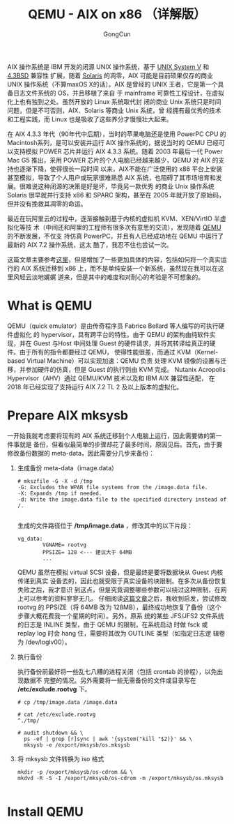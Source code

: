  #+TITLE: QEMU - AIX on x86 （详解版）
#+AUTHOR: GongCun

AIX 操作系统是 IBM 开发的闭源 UNIX 操作系统，基于 [[https://en.wikipedia.org/wiki/UNIX_System_V][UNIX System V]] 和 [[https://en.wikipedia.org/wiki/History_of_the_Berkeley_Software_Distribution#4.3BSD][4.3BSD]] 兼容性
扩展，随着 [[https://en.wikipedia.org/wiki/Solaris_(operating_system)][Solaris]] 的凋零，AIX 可能是目前硕果仅存的商业 UNIX 操作系统（不算maxOS
X的话）。AIX 是曾经的 UNIX 王者，它是第一个具备日志文件系统的 OS，并且移植了来自
于 mainframe 可靠性工程设计，在虚拟化上也有独到之处。虽然开放的 Linux 系统取代封
闭的商业 Unix 系统只是时间问题，但是不可否则，AIX、Solaris 等商业 Unix 系统，曾
经拥有最优秀的技术和工程实践，而 Linux 也是吸收了这些养分才慢慢壮大起来。

在 AIX 4.3.3 年代（90年代中后期），当时的苹果电脑还是使用 PowerPC CPU 的
Macintosh系列，是可以安装并运行 AIX 操作系统的，据说当时的 QEMU 已经可以支持模拟
POWER 芯片并运行 AIX 4.3.3 系统。随着 2003 年最后一代 Power Mac G5 推出，采用
POWER 芯片的个人电脑已经越来越少，QEMU 对 AIX 的支持也逐渐下降，使得很长一段时间
以来，AIX不能在广泛使用的 x86 平台上安装甚至模拟，导致了个人用户或玩家很难熟悉
AIX 系统，也阻碍了其市场培育和发展。很难说这种闭源的决策是好是坏，毕竟另一款优秀
的商业 Unix 操作系统 Solaris 很早就并行支持 x86 和 SPARC 架构，甚至在 2005
年就开放了原始码，但并没有挽救其凋零的命运。

最近在玩阿里云的过程中，逐渐接触到基于内核的虚拟机 KVM、XEN/VirtIO 半虚拟化等技
术（中间还和阿里的工程师有很多次有意思的交流），发现随着 [[https://zh.wikipedia.org/wiki/QEMU][QEMU]] 的不断发展，不仅支
持仿真 PowerPC，并且有人已经成功地在 QEMU 中运行了最新的 AIX 7.2 操作系统，这太
酷了，我忍不住也尝试一次。

这篇文章主要参考[[http://aix4admins.blogspot.com/2020/04/qemu-aix-on-x86-qemu-quick-emulator-is.html][这里]]，但是增加了一些更加具体的内容，包括如何将一个真实运行的 AIX
系统迁移到 x86 上，而不是单纯安装一个新系统，虽然现在我可以在这里风轻云淡地娓娓
道来，但是其中的难度和对耐心的考验是不可想象的。

* What is QEMU

QEMU（quick emulator）是由传奇程序员 Fabrice Bellard 等人编写的可执行硬件虚拟化
的 hypervisor，具有跨平台的特性。由于 QEMU 的架构由纯软件实现，并在 Guest 与Host
中间处理 Guest 的硬件请求，并将其转译给真正的硬件。由于所有的指令都要经过 QEMU，
使得性能很差，而通过 KVM（Kernel-based Virtual Machine）可以实现加速：QEMU 负责
处理 KVM 镜像的设置与迁移，并参加硬件的仿真，但是 Guest 的执行则由 KVM 完成。
Nutanix Acropolis Hypervisor（AHV）通过 QEMU/KVM 技术以及和 IBM AIX 兼容性适配，
在 2018 年已经实现了支持运行 AIX 7.2 TL 2 及以上版本的虚拟化。

* Prepare AIX mksysb
一开始我就考虑要将现有的 AIX 系统迁移到个人电脑上运行，因此需要做的第一件事就是
备份，但看似最简单的步骤却花了最多时间，原因见后。首先，由于要修改备份数据的
meta-data，因此需要分几步来备份：

1. 生成备份 meta-data（image.data）
  #+begin_example
    # mkszfile -G -X -d /tmp
    -G: Excludes the WPAR file systems from the /image.data file.
    -X: Expands /tmp if needed.
    -d: Write the image.data file to the specified directory instead of /.

  #+end_example
  生成的文件路径位于 */tmp/image.data* ，修改其中的以下片段：
  #+begin_example
    vg_data:
            VGNAME= rootvg
            PPSIZE= 128 <--- 建议大于 64MB
            ...
  #+end_example
  
   QEMU 虽然在模拟 virtual SCSI 设备，但是最终是要将数据块从 Guest 内核传递到真实
   设备去的，因此也就受限于真实设备的块限制。在多次从备份恢复失败之后，我才意识
   到这点，但是究竟调整哪些参数可以绕过这种限制，在网上可以参考的资料寥寥无几。
   仔细阅读[[https://developer.ibm.com/articles/enhancing-qemu-virtio-scsi-with-block-limits-vpd-emulation/][这篇文章]]之后，我收到启发，尝试修改 rootvg 的 PPSIZE（将 64MB 改为
   128MB），最终成功地恢复了备份（这个步骤大概花费我一个星期的时间）。另外，原系
   统的某些 JFS/JFS2 文件系统的日志是 INLINE 类型，由于 QEMU 的限制，在系统启动
   时做 fsck 或 replay log 时会 hang 住，需要将其改为 OUTLINE 类型（如指定日志逻
   辑卷为 /dev/loglv00）。

2. 执行备份

   执行备份前最好将一些乱七八糟的进程关闭（包括 crontab 的排程），以免出现数据不
   完整的情况。另外需要将一些无需备份的文件或目录写在 */etc/exclude.rootvg* 下。

   #+BEGIN_EXAMPLE
     # cp /tmp/image.data /image.data

     # cat /etc/exclude.rootvg
     ^./tmp/

     # audit shutdown && \
       ps -ef | grep [r]sync | awk '{system("kill "$2)}' && \
       mksysb -e /export/mksysb/os.mksysb
   #+END_EXAMPLE

3. 将 mksysb 文件转换为 iso 格式

   #+BEGIN_EXAMPLE
     mkdir -p /export/mksysb/os-cdrom && \
     mkdvd -R -S -I /export/mksysb/os-cdrom -m /export/mksysb/os.mksysb

   #+END_EXAMPLE

* Install QEMU
